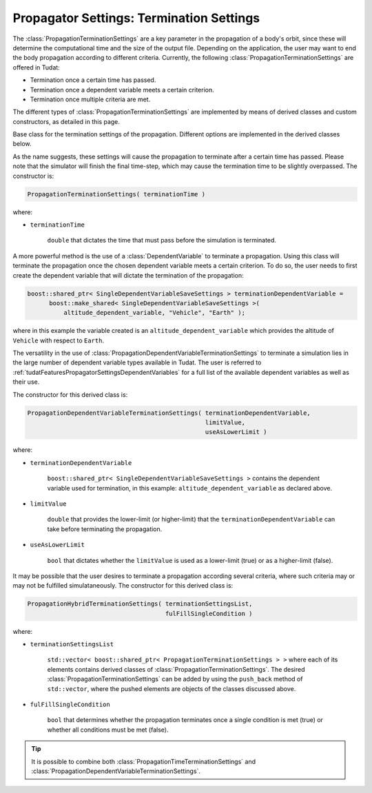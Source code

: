 .. _tudatFeaturesPropagatorSettingsTermination:

Propagator Settings: Termination Settings
=========================================
The :class:`PropagationTerminationSettings` are a key parameter in the propagation of a body's orbit, since these will determine the computational time and the size of the output file. Depending on the application, the user may want to end the body propagation according to different criteria. Currently, the following :class:`PropagationTerminationSettings` are offered in Tudat:

- Termination once a certain time has passed.
- Termination once a dependent variable meets a certain criterion.
- Termination once multiple criteria are met.

The different types of :class:`PropagationTerminationSettings` are implemented by means of derived classes and custom constructors, as detailed in this page. 

.. class:: PropagationTerminationSettings

   Base class for the termination settings of the propagation. Different options are implemented in the derived classes below.

.. class:: PropagationTimeTerminationSettings

   As the name suggests, these settings will cause the propagation to terminate after a certain time has passed. Please note that the simulator will finish the final time-step, which may cause the termination time to be slightly overpassed. The constructor is:

   .. code-block:: cpp

      PropagationTerminationSettings( terminationTime )

   where:

   - :literal:`terminationTime`

      :literal:`double` that dictates the time that must pass before the simulation is terminated.

.. class:: PropagationDependentVariableTerminationSettings

   A more powerful method is the use of a :class:`DependentVariable` to terminate a propagation. Using this class will terminate the propagation once the chosen dependent variable meets a certain criterion. To do so, the user needs to first create the dependent variable that will dictate the termination of the propagation:

   .. code-block:: cpp

      boost::shared_ptr< SingleDependentVariableSaveSettings > terminationDependentVariable =
            boost::make_shared< SingleDependentVariableSaveSettings >(
                altitude_dependent_variable, "Vehicle", "Earth" );

   where in this example the variable created is an :literal:`altitude_dependent_variable` which provides the altitude of :literal:`Vehicle` with respect to :literal:`Earth`.

   The versatility in the use of :class:`PropagationDependentVariableTerminationSettings` to terminate a simulation lies in the large number of dependent variable types available in Tudat. The user is referred to :ref:`tudatFeaturesPropagatorSettingsDependentVariables` for a full list of the available dependent variables as well as their use.

   The constructor for this derived class is:

   .. code-block:: cpp

       PropagationDependentVariableTerminationSettings( terminationDependentVariable,
      							limitValue,
      							useAsLowerLimit )

   where:

   - :literal:`terminationDependentVariable`

      :literal:`boost::shared_ptr< SingleDependentVariableSaveSettings >` contains the dependent variable used for termination, in this example: :literal:`altitude_dependent_variable` as declared above.

   - :literal:`limitValue`

      :literal:`double` that provides the lower-limit (or higher-limit) that the :literal:`terminationDependentVariable` can take before terminating the propagation.

   - :literal:`useAsLowerLimit`

      :literal:`bool` that dictates whether the :literal:`limitValue` is used as a lower-limit (true) or as a higher-limit (false).

.. class:: PropagationHybridTerminationSettings

   It may be possible that the user desires to terminate a propagation according several criteria, where such criteria may or may not be fulfilled simulataneously. The constructor for this derived class is:

   .. code-block:: cpp

      PropagationHybridTerminationSettings( terminationSettingsList, 
      					    fulFillSingleCondition )

   where:

   - :literal:`terminationSettingsList`

      :literal:`std::vector< boost::shared_ptr< PropagationTerminationSettings > >` where each of its elements contains derived classes of :class:`PropagationTerminationSettings`. The desired :class:`PropagationTerminationSettings` can be added by using the :literal:`push_back` method of :literal:`std::vector`, where the pushed elements are objects of the classes discussed above.

   - :literal:`fulFillSingleCondition`

      :literal:`bool` that determines whether the propagation terminates once a single condition is met (true) or whether all conditions must be met (false).


   .. tip::  It is possible to combine both :class:`PropagationTimeTerminationSettings` and :class:`PropagationDependentVariableTerminationSettings`. 
